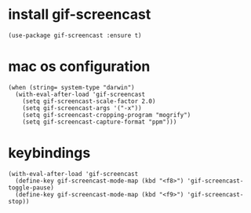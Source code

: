* install gif-screencast
#+begin_src elisp :results none
(use-package gif-screencast :ensure t)
#+end_src
* mac os configuration
#+begin_src elisp :results none
(when (string= system-type "darwin")
  (with-eval-after-load 'gif-screencast
    (setq gif-screencast-scale-factor 2.0)
    (setq gif-screencast-args '("-x"))
    (setq gif-screencast-cropping-program "mogrify")
    (setq gif-screencast-capture-format "ppm")))
#+end_src
* keybindings
#+begin_src elisp :results none
(with-eval-after-load 'gif-screencast
  (define-key gif-screencast-mode-map (kbd "<f8>") 'gif-screencast-toggle-pause)
  (define-key gif-screencast-mode-map (kbd "<f9>") 'gif-screencast-stop))
#+end_src
